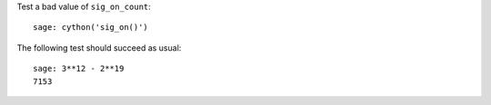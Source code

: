 Test a bad value of ``sig_on_count``::

    sage: cython('sig_on()')

The following test should succeed as usual::

    sage: 3**12 - 2**19
    7153
